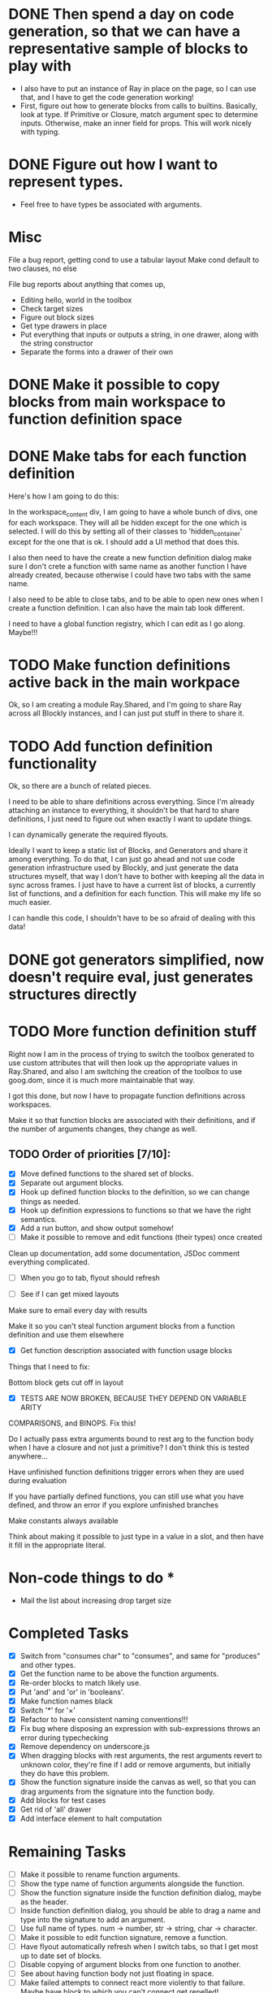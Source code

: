 * DONE Then spend a day on code generation, so that we can have a representative sample of blocks to play with  
- I also have to put an instance of Ray in place on the page, so I can use that, and I have to get the code generation working!
- First, figure out how to generate blocks from calls to builtins. Basically,
  look at type. If Primitive or Closure, match argument spec to determine
  inputs. Otherwise, make an inner field for props. This will work
  nicely with typing. 
* DONE Figure out how I want to represent types. 
- Feel free to have types be associated with arguments.

* Misc
File a bug report, getting cond to use a tabular layout
Make cond default to two clauses, no else

File bug reports about anything that comes up,
- Editing hello, world in the toolbox
- Check target sizes
- Figure out block sizes
- Get type drawers in place
- Put everything that inputs or outputs a string, in one drawer, along with the string constructor
- Separate the forms into a drawer of their own


* DONE Make it possible to copy blocks from main workspace to function definition space
* DONE Make tabs for each function definition
Here's how I am going to do this:

In the workspace_content div, I am going to have a whole bunch of
divs, one for each workspace. They will all be hidden except for the
one which is selected. I will do this by setting all of their classes
to 'hidden_container' except for the one that is ok. I should add a
UI method that does this.

I also then need to have the create a new function definition dialog
make sure I don't crete a function with same name as another function
I have already created, because otherwise I could have two tabs with
the same name. 

I also need to be able to close tabs, and to be able to open new ones
when I create a function definition. I can also have the main tab
look different. 

I need to have a global function registry, which I can edit as I go
along. Maybe!!!

* TODO Make function definitions active back in the main workpace
Ok, so I am creating a module Ray.Shared, and I'm going to share Ray
across all Blockly instances, and I can just put stuff in there to
share it. 
* TODO Add function definition functionality
Ok, so there are a bunch of related pieces. 

I need to be able to share definitions across everything.
Since I'm already attaching an instance to everything, it shouldn't
be that hard to share definitions, I just need to figure out when
exactly I want to update things. 

I can dynamically generate the required flyouts.

Ideally I want to keep a static list of Blocks, and Generators and
share it among everything. To do that, I can just go ahead and not
use code generation infrastructure used by Blockly, and just generate
the data structures myself, that way I don't have to bother with
keeping all the data in sync across frames. I just have to have a
current list of blocks, a currently list of functions, and a
definition for each function. This will make my life so much easier. 

I can handle this code, I shouldn't have to be so afraid of dealing
with this data!

* DONE got generators simplified, now doesn't require eval, just generates structures directly
* TODO More function definition stuff
Right now I am in the process of trying to switch the toolbox
generated to use custom attributes that will then look up the
appropriate values in Ray.Shared, and also I am switching the
creation of the toolbox to use goog.dom, since it is much more
maintainable that way.

I got this done, but now I have to propagate function definitions
across workspaces. 

Make it so that function blocks are associated with their
definitions, and if the number of arguments changes, they change as
well. 

** TODO Order of priorities [7/10]:
- [X] Move defined functions to the shared set of blocks. 
- [X] Separate out argument blocks. 
- [X] Hook up defined function blocks to the definition, so we can change things as needed. 
- [X] Hook up definition expressions to functions so that we have the right semantics. 
- [X] Add a run button, and show output somehow!
- [ ] Make it possible to remove and edit functions (their types)
  once created
Clean up documentation, add some documentation, JSDoc comment
everything complicated. 

- [ ] When you go to tab, flyout should refresh

- [ ] See if I can get mixed layouts

Make sure to email every day with results

Make it so you can't steal function argument blocks from a function
definition and use them elsewhere

- [X] Get function description associated with function usage blocks

Things that I need to fix:

Bottom block gets cut off in layout

- [X] TESTS ARE NOW BROKEN, BECAUSE THEY DEPEND ON VARIABLE ARITY
COMPARISONS, and BINOPS. Fix this!

Do I actually pass extra arguments bound to rest arg to the function
body when I have a closure and not just a primitive? I don't think
this is tested anywhere...

Have unfinished function definitions trigger errors when they are
used during evaluation

If you have partially defined functions, you can still use what you
have defined, and throw an error if you explore unfinished branches

Make constants always available

Think about making it possible to just type in a value in a slot, and
then have it fill in the appropriate literal.

* Non-code things to do *
- Mail the list about increasing drop target size

* Completed Tasks
- [X] Switch from "consumes char" to "consumes", and same for "produces"
  and other types.
- [X] Get the function name to be above the function arguments.
- [X] Re-order blocks to match likely use.
- [X] Put 'and' and 'or' in 'booleans'.
- [X] Make function names black
- [X] Switch '*' for '×'
- [X] Refactor to have consistent naming conventions!!!
- [X] Fix bug where disposing an expression with sub-expressions
  throws an error during typechecking
- [X] Remove dependency on underscore.js 
- [X] When dragging blocks with rest arguments, the rest arguments
  revert to unknown color, they're fine if I add or remove arguments,
  but initially they do have this problem.
- [X] Show the function signature inside the canvas as well, so that you
  can drag arguments from the signature into the function body.
- [X] Add blocks for test cases 
- [X] Get rid of 'all' drawer
- [X] Add interface element to halt computation

* Remaining Tasks
- [ ] Make it possible to rename function arguments.
- [ ] Show the type name of function arguments alongside the
  function. 
- [ ] Show the function signature inside the function definition dialog,
  maybe as the header. 
- [ ] Inside function definition dialog, you should be able to drag a name
  and type into the signature to add an argument.
- [ ] Use full name of types. num -> number, str -> string, char -> character.
- [ ] Make it possible to edit function signature, remove a function.
- [ ] Have flyout automatically refresh when I switch tabs, so that I get
  most up to date set of blocks.
- [ ] Disable copying of argument blocks from one function to another.
- [ ] See about having function body not just floating in space.
- [ ] Make failed attempts to connect react more violently to that
  failure. Maybe have block to which you can't connect get repelled!
- [ ] Add in image atomic type.
- [ ] Add support for world-programming, via big-bang primitives. 
- [ ] Change unknown color to rainbow gradient.
- [ ] Start actually catching errors, and showing them to users somewhere.
- [ ] Add primitives to top-level of toolbox.
- [ ] Remove dependency on jQuery.
- [ ] Start getting compiled mode to work.
- [ ] Thoroughly test everything.
- [ ] Switch to rounded rectangles.
- [ ] Fix list block.
- [ ] Define a function, provide test cases that are automatically run.
- [ ] Hook up to WeScheme for saving programs, etc...
- [ ] Color toolbar items, according to type.
- [ ] Figure out why drawers get confused sometimes. 
- [ ] Rename 'unknown' to 'misc'. 
- [ ] Make drop targets for blocks larger, so that it's easier to connect
  them.
- [ ] Name, Domain, Range in modal dialog. Look at how Snap does it.
- [ ] In funtion creation dialog, arguments names should be colored
  according to their type. Same with function name. 
- [ ] Make it possible to define a value.
- [ ] Default type of argument should be blank.
- [ ] Ordering for evaluation of multiple expressions in main workspace.
- [ ] Double-click to evaluate expression!
- [ ] Figure out how to handle unfinished function definitions, or
  [ ] multiple blocks in function definition window.
- [ ] Have function definition be modal, so they can appear.
  simultaneously with canvas. Do this instead-of/as-well-as tabbed interface.
- [ ] Figure out how to get the workspace to fit in the available
  space exactly.
- [ ] Make drop targets simple rectangles
- [ ] Build up support for vertical layouts, and convert 'if' and
  'cond' to use vertical layouts.
- [ ] Main vertical scrollbar is broken.
- [ ] Add interface element for testing


Set up halt button, test button!!!!!!
